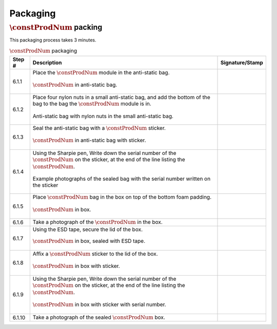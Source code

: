 *********
Packaging
*********

:math:`\constProdNum` packing
*****************************

This packaging process takes 3 minutes.

.. tabularcolumns:: |>{\raggedright\arraybackslash}\Y{0.10}
                    |>{\raggedright\arraybackslash}\Y{0.70}
                    |>{\raggedright\arraybackslash}\Y{0.20}|

.. _tbl_packaging:

.. list-table:: :math:`\constProdNum` packaging
    :class: longtable
    :header-rows: 1
    :align: center 

    * - Step #
      - Description
      - Signature/Stamp
    * - 6.1.1
      - Place the :math:`\constProdNum` module in the anti-static bag.

        .. raw:: latex

          \vspace*{1ex}

        .. figure:: /images/package_step_1.jpg
            :align:  center
            :figwidth: 100%
           
            :math:`\constProdNum` in anti-static bag.
      - 
        .. raw:: latex

          \includegraphics[align=t,scale=1]{../../images/doc_stamp.pdf}
    * - 6.1.2
      - Place four nylon nuts in a small anti-static bag, and add the bottom of the bag to the bag the :math:`\constProdNum` module is in.

        .. raw:: latex

          \vspace*{1ex}

        .. figure:: /images/package_step_2.jpg
            :align:  center
            :figwidth: 100%
           
            Anti-static bag with nylon nuts in the small anti-static bag.
      - 
        .. raw:: latex

          \includegraphics[align=t,scale=1]{../../images/doc_stamp.pdf}
    * - 6.1.3
      - Seal the anti-static bag with a :math:`\constProdNum` sticker.

        .. raw:: latex

          \vspace*{1ex}

        .. figure:: /images/fpo_table.pdf
            :align:  center
            :figwidth: 100%
           
            :math:`\constProdNum` in anti-static bag with sticker.
      - 
        .. raw:: latex

          \includegraphics[align=t,scale=1]{../../images/doc_stamp.pdf}
    * - 6.1.4
      - Using the Sharpie pen, Write down the serial number of the :math:`\constProdNum` on the sticker, at the end of the line listing the :math:`\constProdNum`.

        .. raw:: latex

          \vspace*{1ex}

        .. figure:: /images/fpo_table.pdf
            :align:  center
            :figwidth: 100%
           
            Example photographs of the sealed bag with the serial number written on the sticker
      - 
        .. raw:: latex

          \includegraphics[align=t,scale=1]{../../images/doc_stamp.pdf}
    * - 6.1.5
      - Place :math:`\constProdNum` bag in the box on top of the bottom foam padding.

        .. raw:: latex

          \vspace*{1ex}

        .. figure:: /images/fpo_table.pdf
            :align:  center
            :figwidth: 100%
           
            :math:`\constProdNum` in box.
      - 
        .. raw:: latex

          \includegraphics[align=t,scale=1]{../../images/doc_stamp.pdf}
    * - 6.1.6
      - Take a photograph of the :math:`\constProdNum` in the box.
      - 
        .. raw:: latex

          \includegraphics[align=t,scale=1]{../../images/doc_stamp.pdf}
    * - 6.1.7
      - Using the ESD tape, secure the lid of the box.

        .. raw:: latex

          \vspace*{1ex}

        .. figure:: /images/fpo_table.pdf
            :align:  center
            :figwidth: 100%
           
            :math:`\constProdNum` in box, sealed with ESD tape.
      - 
        .. raw:: latex

          \includegraphics[align=t,scale=1]{../../images/doc_stamp.pdf}
    * - 6.1.8
      - Affix a :math:`\constProdNum` sticker to the lid of the box.

        .. raw:: latex

          \vspace*{1ex}

        .. figure:: /images/fpo_table.pdf
            :align:  center
            :figwidth: 100%
           
            :math:`\constProdNum` in box with sticker.
      - 
        .. raw:: latex

          \includegraphics[align=t,scale=1]{../../images/doc_stamp.pdf}
    * - 6.1.9
      - Using the Sharpie pen, Write down the serial number of the :math:`\constProdNum` on the sticker, at the end of the line listing the :math:`\constProdNum`.

        .. raw:: latex

          \vspace*{1ex}

        .. figure:: /images/fpo_table.pdf
            :align:  center
            :figwidth: 100%
           
            :math:`\constProdNum` in box with sticker with serial number.
      - 
        .. raw:: latex

          \includegraphics[align=t,scale=1]{../../images/doc_stamp.pdf}
    * - 6.1.10
      - Take a photograph of the sealed :math:`\constProdNum` box.
      - 
        .. raw:: latex

          \includegraphics[align=t,scale=1]{../../images/doc_stamp.pdf}

